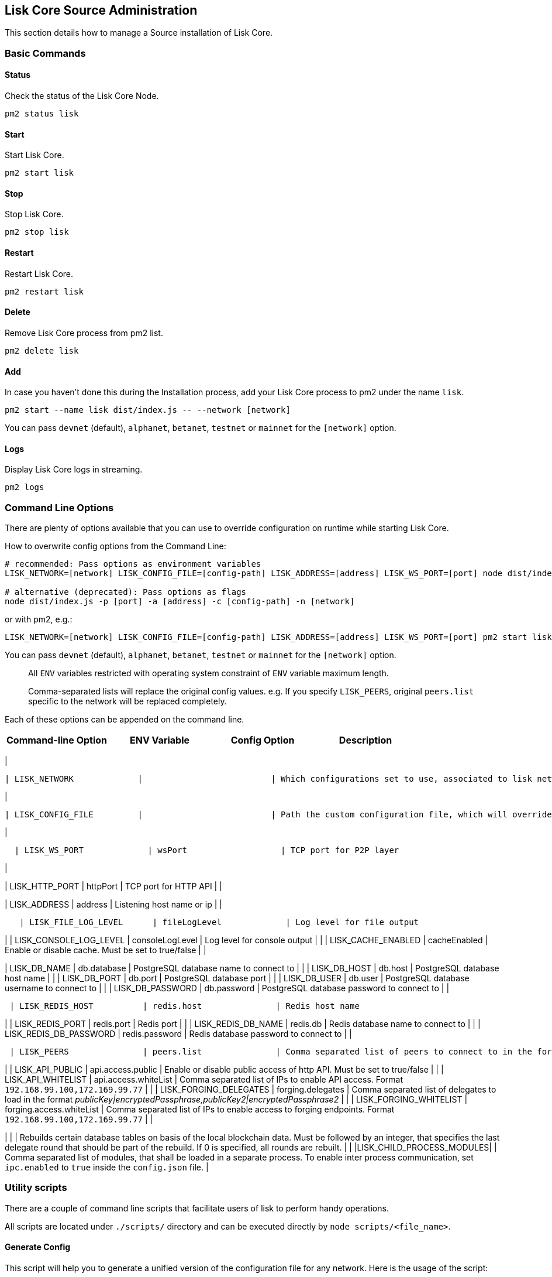 == Lisk Core Source Administration
:toc:

This section details how to manage a Source installation of Lisk Core.

=== Basic Commands

==== Status

Check the status of the Lisk Core Node.

[source,bash]
----
pm2 status lisk
----

==== Start

Start Lisk Core.

[source,bash]
----
pm2 start lisk
----

==== Stop

Stop Lisk Core.

[source,bash]
----
pm2 stop lisk
----

==== Restart

Restart Lisk Core.

[source,bash]
----
pm2 restart lisk
----

==== Delete

Remove Lisk Core process from pm2 list.

[source,bash]
----
pm2 delete lisk
----

==== Add

In case you haven’t done this during the Installation process, add your
Lisk Core process to pm2 under the name `+lisk+`.

[source,bash]
----
pm2 start --name lisk dist/index.js -- --network [network]
----

You can pass `+devnet+` (default), `+alphanet+`, `+betanet+`,
`+testnet+` or `+mainnet+` for the `+[network]+` option.

==== Logs

Display Lisk Core logs in streaming.

[source,bash]
----
pm2 logs
----

=== Command Line Options

There are plenty of options available that you can use to override
configuration on runtime while starting Lisk Core.

How to overwrite config options from the Command Line:

[source,bash]
----
# recommended: Pass options as environment variables
LISK_NETWORK=[network] LISK_CONFIG_FILE=[config-path] LISK_ADDRESS=[address] LISK_WS_PORT=[port] node dist/index.js

# alternative (deprecated): Pass options as flags
node dist/index.js -p [port] -a [address] -c [config-path] -n [network]
----

or with pm2, e.g.:

[source,bash]
----
LISK_NETWORK=[network] LISK_CONFIG_FILE=[config-path] LISK_ADDRESS=[address] LISK_WS_PORT=[port] pm2 start lisk
----

You can pass `+devnet+` (default), `+alphanet+`, `+betanet+`,
`+testnet+` or `+mainnet+` for the `+[network]+` option.

____
All `+ENV+` variables restricted with operating system constraint of
`+ENV+` variable maximum length.
____

____
Comma-separated lists will replace the original config values. e.g. If
you specify `+LISK_PEERS+`, original `+peers.list+` specific to the
network will be replaced completely.
____

Each of these options can be appended on the command line.

[cols=",,,",options="header",]
|===
|Command-line Option |ENV Variable |Config Option |Description
|===

|

....
| LISK_NETWORK             |                          | Which configurations set to use, associated to lisk networks. Any of this option can be used `devnet`, `alphanet`, `betanet`, `testnet` and `mainnet`. Default value is `devnet`.                                              |
....

|

....
| LISK_CONFIG_FILE         |                          | Path the custom configuration file, which will override values of `config/default/config.json`                                                                                                                                 |
....

|

....
  | LISK_WS_PORT             | wsPort                   | TCP port for P2P layer                                                                                                                                                                                                         |
....

|

| LISK_HTTP_PORT | httpPort | TCP port for HTTP API | |

| LISK_ADDRESS | address | Listening host name or ip | |

....
   | LISK_FILE_LOG_LEVEL      | fileLogLevel             | Log level for file output                                                                                                                                                                                                      |
....

| | LISK_CONSOLE_LOG_LEVEL | consoleLogLevel | Log level for console
output | | | LISK_CACHE_ENABLED | cacheEnabled | Enable or disable
cache. Must be set to true/false | |

| LISK_DB_NAME | db.database | PostgreSQL database name to connect to |
| | LISK_DB_HOST | db.host | PostgreSQL database host name | | |
LISK_DB_PORT | db.port | PostgreSQL database port | | | LISK_DB_USER |
db.user | PostgreSQL database username to connect to | | |
LISK_DB_PASSWORD | db.password | PostgreSQL database password to connect
to | |

....
 | LISK_REDIS_HOST          | redis.host               | Redis host name                                                                                                                                                                                                                |
....

| | LISK_REDIS_PORT | redis.port | Redis port | | | LISK_REDIS_DB_NAME |
redis.db | Redis database name to connect to | | |
LISK_REDIS_DB_PASSWORD | redis.password | Redis database password to
connect to | |

....
 | LISK_PEERS               | peers.list               | Comma separated list of peers to connect to in the format `192.168.99.100:5000,172.169.99.77:5000`                                                                                                                             |
....

| | LISK_API_PUBLIC | api.access.public | Enable or disable public
access of http API. Must be set to true/false | | | LISK_API_WHITELIST |
api.access.whiteList | Comma separated list of IPs to enable API access.
Format `+192.168.99.100,172.169.99.77+` | | | LISK_FORGING_DELEGATES |
forging.delegates | Comma separated list of delegates to load in the
format _publicKey|encryptedPassphrase,publicKey2|encryptedPassphrase2_ |
| | LISK_FORGING_WHITELIST | forging.access.whiteList | Comma separated
list of IPs to enable access to forging endpoints. Format
`+192.168.99.100,172.169.99.77+` | |

| | | Rebuilds certain database tables on basis of the local blockchain
data. Must be followed by an integer, that specifies the last delegate
round that should be part of the rebuild. If 0 is specified, all rounds
are rebuilt. | | |LISK_CHILD_PROCESS_MODULES| | Comma separated list of
modules, that shall be loaded in a separate process. To enable inter
process communication, set `+ipc.enabled+` to `+true+` inside the
`+config.json+` file. |

=== Utility scripts

There are a couple of command line scripts that facilitate users of lisk
to perform handy operations.

All scripts are located under `+./scripts/+` directory and can be
executed directly by `+node scripts/<file_name>+`.

==== Generate Config

This script will help you to generate a unified version of the
configuration file for any network. Here is the usage of the script:

[source,bash]
----
Usage: node scripts/generate_config.js [options]

Options:

-h, --help               output usage information
-V, --version            output the version number
-c, --config [config]    custom config file
-n, --network [network]  specify the network or use LISK_NETWORK
----

Argument `+network+` is required and may be `+devnet+`, `+testnet+`,
`+mainnet+` or any other network folder available under `+./config+`
directory.

==== Update Config

This script keeps track of all changes introduced in Lisk over time in
different versions. If you have one config file in any of specific
version and you want to make it compatible with other versions of the
Lisk, this scripts will do it for you.

[source,bash]
----
Usage: node scripts/update_config.js [options] <input_file> <from_version> [to_version]

Options:

-h, --help               output usage information
-V, --version            output the version number
-n, --network [network]  specify the network or use LISK_NETWORK
-o, --output [output]    output file path
----

As you can see from the usage guide, `+input_file+` and`+from_version+`
are required. If you skip `+to_version+` argument changes in config.json
will be applied up to the latest version of Lisk Core. If you do not
specify `+--output+` path the final config.json will be printed to
stdout. If you do not specify `+--network+` argument you will have to
load it from `+LISK_NETWORK+` env variable.

=== Creating snapshots

____
For creating link:../introduction.md#snapshots[snapshots] the most
convenient way, it is recommended to use Lisk Core from
link:binary.md#create-snapshot[binary distribution]. Just execute the
script `+lisk-snapshot.sh+`, what will perform all necessary steps to
create a snapshot of the blockchain.
____

To create a snapshot manually, perform the following steps:

*Example:* Creating a snapshot for Lisk Mainnet.

____
The template database should be the one defined in
`+components.storage.database+` in the `+config.json+` file of Lisk
Core. Its recommended to document the current block height of the
snapshot and to include it in the snapshots’ filename.
____

[source,bash]
----
pm2 stop lisk # stop Lisk Core node
createdb --template="lisk_main" lisk_snapshot # copy Lisk Mainnet database to a new database `lisk_snapshot`. During this process, no open connections are allowed to `lisk_main` or it will fail
pm2 start lisk # start Lisk Core node again
psql --dbname=lisk_snapshot --command='TRUNCATE peers, mem_accounts2u_delegates, mem_accounts2u_multisignatures;' # remove redundant data
psql --dbname=lisk_snapshot --tuples-only --command='SELECT height FROM blocks ORDER BY height DESC LIMIT 1;' | xargs # execute this SQL query to get the last block height of the snapshot
pg_dump --no-owner lisk_snapshot |gzip -9 > snapshot-lisk_mainnet-<current-block-height>.gz # dump the database and compress it. Replace <current-block-height> with the height that was returned by the SQL query above
dropdb lisk_snapshot # delete the snapshot database
----

=== Rebuild from a snapshot

In some scenarios, it is recommended to restore the blockchain from a
link:../introduction.md#snapshots[snapshot]. The command blocks below
will perform this process. The URL can be substituted for another
`+blockchain.db.gz+` snapshot file if desired.

==== Mainnet

[source,bash]
----
pm2 stop lisk # stop Lisk Core node
dropdb lisk_main # delete Lisk Mainnet database
wget https://downloads.lisk.io/lisk/main/blockchain.db.gz # download Lisk snapshot
createdb lisk_main # create fresh Lisk Mainnet database
gunzip -fcq blockchain.db.gz | psql -d lisk_main # import the downloaded snapshot into the new database
pm2 start lisk # start Lisk Core node again
----

==== Testnet

[source,bash]
----
pm2 stop lisk # stop Lisk Core node
dropdb lisk_test # delete Lisk Testnet database
wget https://downloads.lisk.io/lisk/test/blockchain.db.gz # download Lisk snapshot
createdb lisk_test # create fresh Lisk Testnet database
gunzip -fcq blockchain.db.gz | psql -d lisk_test # import the downloaded snapshot into the new database
pm2 start lisk # start Lisk Core node again
----
